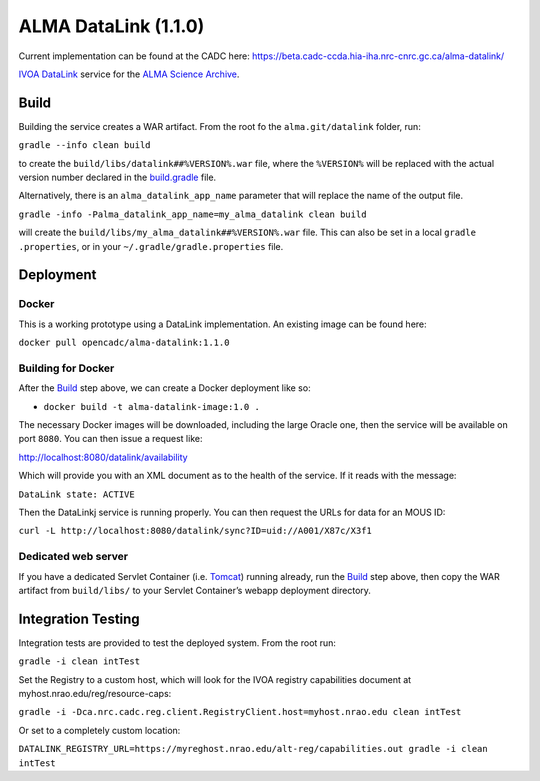 ALMA DataLink (1.1.0)
================

Current implementation can be found at the CADC here:
https://beta.cadc-ccda.hia-iha.nrc-cnrc.gc.ca/alma-datalink/


`IVOA DataLink`_ service for the `ALMA Science Archive`_.

Build
-----

Building the service creates a WAR artifact. From the root fo the
``alma.git/datalink`` folder, run:

``gradle --info clean build``

to create the ``build/libs/datalink##%VERSION%.war`` file, where the
``%VERSION%`` will be replaced with the actual version number declared
in the `build.gradle`_ file.

Alternatively, there is an ``alma_datalink_app_name`` parameter that will replace the name of the output file.

``gradle -info -Palma_datalink_app_name=my_alma_datalink clean build``

will create the ``build/libs/my_alma_datalink##%VERSION%.war`` file.  This can also be set in a local ``gradle
.properties``,
or in your ``~/.gradle/gradle.properties`` file.

Deployment
----------

Docker
~~~~~~

This is a working prototype using a DataLink implementation.  An existing image can be found here:

``docker pull opencadc/alma-datalink:1.1.0``

Building for Docker
~~~~~~~~~~~~~~~~~~~

After the `Build`_ step above, we can create a Docker deployment like
so:

-  ``docker build -t alma-datalink-image:1.0 .``

The necessary Docker images will be downloaded, including the large
Oracle one, then the service will be available on port ``8080``. You can
then issue a request like:

http://localhost:8080/datalink/availability

Which will provide you with an XML document as to the health of the
service. If it reads with the message:

``DataLink state: ACTIVE``

Then the DataLinkj service is running properly. You can then request the URLs for data for an MOUS ID:

``curl -L http://localhost:8080/datalink/sync?ID=uid://A001/X87c/X3f1``

Dedicated web server
~~~~~~~~~~~~~~~~~~~~

If you have a dedicated Servlet Container (i.e. `Tomcat`_) running
already, run the `Build`_ step above, then copy the WAR artifact from
``build/libs/`` to your Servlet Container’s webapp deployment directory.

Integration Testing
-------------------

Integration tests are provided to test the deployed system.  From the root run:

``gradle -i clean intTest``

Set the Registry to a custom host, which will look for the IVOA registry capabilities document at myhost.nrao.edu/reg/resource-caps:

``gradle -i -Dca.nrc.cadc.reg.client.RegistryClient.host=myhost.nrao.edu clean intTest``

Or set to a completely custom location:

``DATALINK_REGISTRY_URL=https://myreghost.nrao.edu/alt-reg/capabilities.out gradle -i clean intTest``


.. _IVOA DataLink: http://www.ivoa.net/documents/DataLink/
.. _ALMA Science Archive: http://almascience.nrao.edu/
.. _build.gradle: build.gradle
.. _Build: #build
.. _WAR File: datalink
.. _Tomcat: http://tomcat.apache.org
